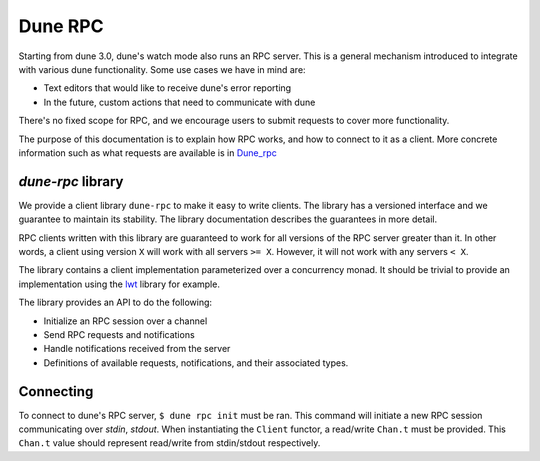 .. _rpc:

********
Dune RPC
********

Starting from dune 3.0, dune's watch mode also runs an RPC server. This is a
general mechanism introduced to integrate with various dune functionality. Some
use cases we have in mind are:

- Text editors that would like to receive dune's error reporting
- In the future, custom actions that need to communicate with dune

There's no fixed scope for RPC, and we encourage users to submit requests to
cover more functionality.

The purpose of this documentation is to explain how RPC works, and how to
connect to it as a client. More concrete information such as what requests are
available is in Dune_rpc_

`dune-rpc` library
==================

We provide a client library ``dune-rpc`` to make it easy to write clients. The
library has a versioned interface and we guarantee to maintain its stability.
The library documentation describes the guarantees in more detail.

RPC clients written with this library are guaranteed to work for all versions of
the RPC server greater than it. In other words, a client using version ``X``
will work with all servers ``>= X``. However, it will not work with any servers
``< X``.

The library contains a client implementation parameterized over a concurrency
monad. It should be trivial to provide an implementation using the lwt_ library
for example.

The library provides an API to do the following:

- Initialize an RPC session over a channel
- Send RPC requests and notifications
- Handle notifications received from the server
- Definitions of available requests, notifications, and their associated types.

Connecting
==========

To connect to dune's RPC server, ``$ dune rpc init`` must be ran. This command
will initiate a new RPC session communicating over `stdin`, `stdout`. When
instantiating the ``Client`` functor, a read/write ``Chan.t`` must be provided.
This ``Chan.t`` value should represent read/write from stdin/stdout
respectively.

.. _lwt: https://github.com/ocsigen/lwt
.. _Dune_rpc: https://github.com/ocaml/dune/blob/main/otherlibs/dune-rpc/dune_rpc.mli
